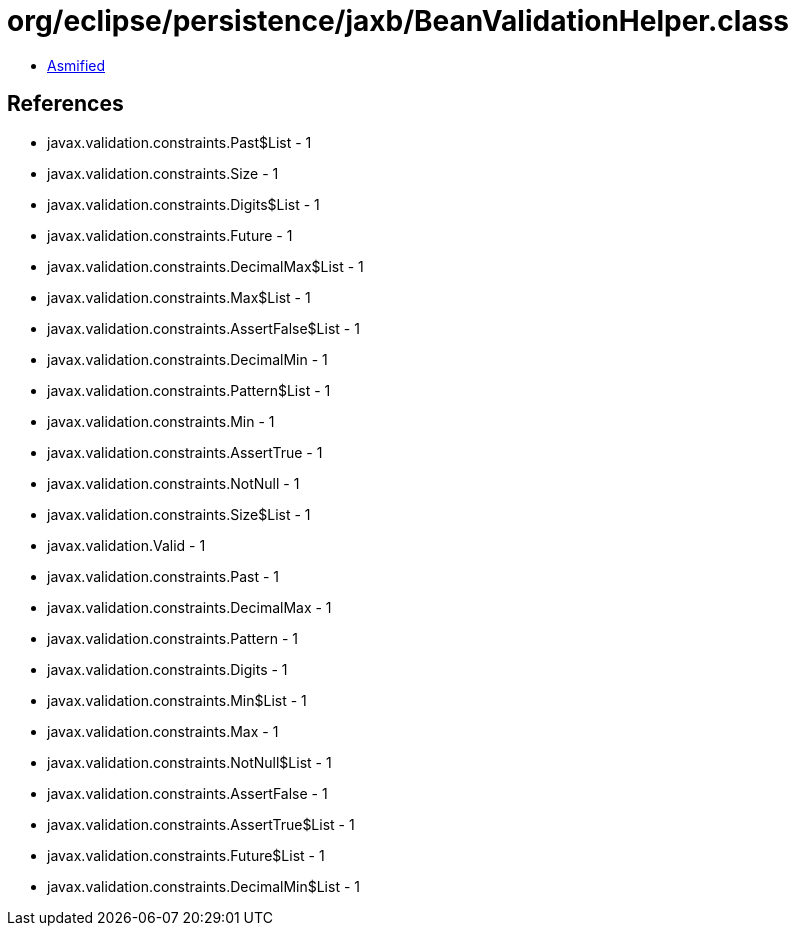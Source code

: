 = org/eclipse/persistence/jaxb/BeanValidationHelper.class

 - link:BeanValidationHelper-asmified.java[Asmified]

== References

 - javax.validation.constraints.Past$List - 1
 - javax.validation.constraints.Size - 1
 - javax.validation.constraints.Digits$List - 1
 - javax.validation.constraints.Future - 1
 - javax.validation.constraints.DecimalMax$List - 1
 - javax.validation.constraints.Max$List - 1
 - javax.validation.constraints.AssertFalse$List - 1
 - javax.validation.constraints.DecimalMin - 1
 - javax.validation.constraints.Pattern$List - 1
 - javax.validation.constraints.Min - 1
 - javax.validation.constraints.AssertTrue - 1
 - javax.validation.constraints.NotNull - 1
 - javax.validation.constraints.Size$List - 1
 - javax.validation.Valid - 1
 - javax.validation.constraints.Past - 1
 - javax.validation.constraints.DecimalMax - 1
 - javax.validation.constraints.Pattern - 1
 - javax.validation.constraints.Digits - 1
 - javax.validation.constraints.Min$List - 1
 - javax.validation.constraints.Max - 1
 - javax.validation.constraints.NotNull$List - 1
 - javax.validation.constraints.AssertFalse - 1
 - javax.validation.constraints.AssertTrue$List - 1
 - javax.validation.constraints.Future$List - 1
 - javax.validation.constraints.DecimalMin$List - 1
